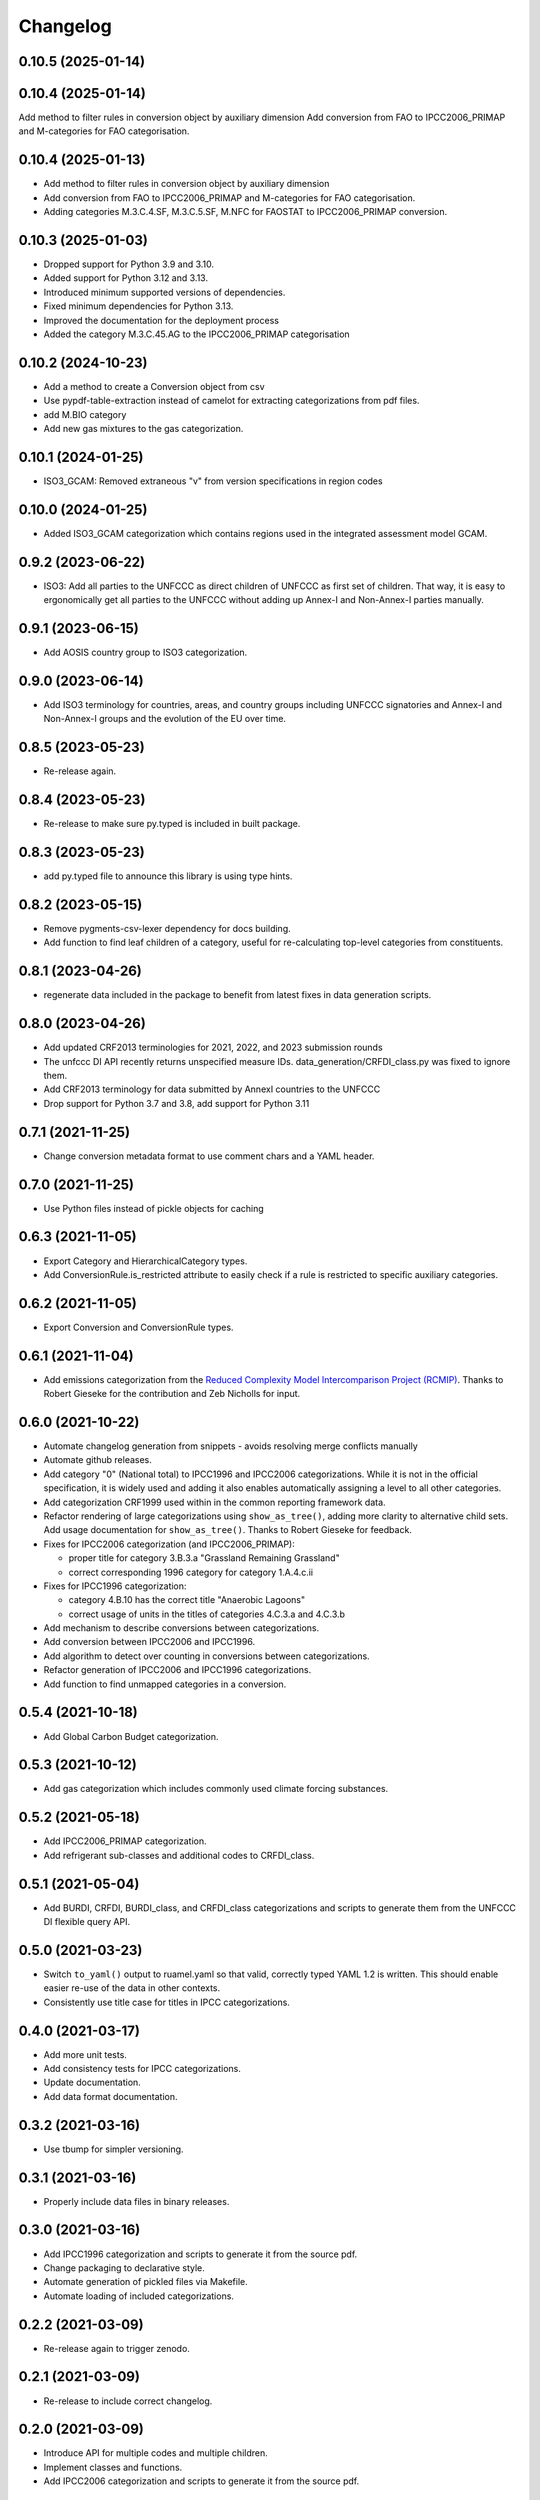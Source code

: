 =========
Changelog
=========

0.10.5 (2025-01-14)
-------------------

0.10.4 (2025-01-14)
-------------------
Add method to filter rules in conversion object by auxiliary dimension
Add conversion from FAO to IPCC2006_PRIMAP and M-categories for FAO categorisation.

0.10.4 (2025-01-13)
-------------------
* Add method to filter rules in conversion object by auxiliary dimension
* Add conversion from FAO to IPCC2006_PRIMAP and M-categories for FAO categorisation.
* Adding categories M.3.C.4.SF, M.3.C.5.SF, M.NFC for FAOSTAT to IPCC2006_PRIMAP conversion.


0.10.3 (2025-01-03)
-------------------
* Dropped support for Python 3.9 and 3.10.
* Added support for Python 3.12 and 3.13.
* Introduced minimum supported versions of dependencies.
* Fixed minimum dependencies for Python 3.13.
* Improved the documentation for the deployment process
* Added the category M.3.C.45.AG to the IPCC2006_PRIMAP categorisation

0.10.2 (2024-10-23)
-------------------
* Add a method to create a Conversion object from csv
* Use pypdf-table-extraction instead of camelot for extracting categorizations from pdf files.
* add M.BIO category
* Add new gas mixtures to the gas categorization.

0.10.1 (2024-01-25)
-------------------
* ISO3_GCAM: Removed extraneous "v" from version specifications in region codes

0.10.0 (2024-01-25)
-------------------
* Added ISO3_GCAM categorization which contains regions used in the integrated assessment model GCAM.

0.9.2 (2023-06-22)
------------------
* ISO3: Add all parties to the UNFCCC as direct children of UNFCCC as first set of
  children. That way, it is easy to ergonomically get all parties to the UNFCCC without
  adding up Annex-I and Non-Annex-I parties manually.

0.9.1 (2023-06-15)
------------------
* Add AOSIS country group to ISO3 categorization.

0.9.0 (2023-06-14)
------------------
* Add ISO3 terminology for countries, areas, and country groups including UNFCCC
  signatories and Annex-I and Non-Annex-I groups and the evolution of the EU over time.

0.8.5 (2023-05-23)
------------------
* Re-release again.

0.8.4 (2023-05-23)
------------------
* Re-release to make sure py.typed is included in built package.

0.8.3 (2023-05-23)
------------------
* add py.typed file to announce this library is using type hints.

0.8.2 (2023-05-15)
------------------
* Remove pygments-csv-lexer dependency for docs building.
* Add function to find leaf children of a category, useful for re-calculating top-level
  categories from constituents.

0.8.1 (2023-04-26)
------------------
* regenerate data included in the package to benefit
  from latest fixes in data generation scripts.

0.8.0 (2023-04-26)
------------------
* Add updated CRF2013 terminologies for 2021, 2022, and 2023 submission rounds
* The unfccc DI API recently returns unspecified measure IDs.
  data_generation/CRFDI_class.py was fixed to ignore them.
* Add CRF2013 terminology for data submitted by AnnexI countries to the UNFCCC
* Drop support for Python 3.7 and 3.8, add support for Python 3.11

0.7.1 (2021-11-25)
------------------
* Change conversion metadata format to use comment chars and a YAML header.

0.7.0 (2021-11-25)
------------------
* Use Python files instead of pickle objects for caching

0.6.3 (2021-11-05)
------------------
* Export Category and HierarchicalCategory types.
* Add ConversionRule.is_restricted attribute to easily check if a rule is restricted to
  specific auxiliary categories.

0.6.2 (2021-11-05)
------------------
* Export Conversion and ConversionRule types.

0.6.1 (2021-11-04)
------------------
* Add emissions categorization from the `Reduced Complexity Model Intercomparison Project (RCMIP) <https://www.rcmip.org/>`_. Thanks to Robert Gieseke for the contribution and Zeb Nicholls for input.

0.6.0 (2021-10-22)
------------------
* Automate changelog generation from snippets - avoids resolving merge conflicts
  manually
* Automate github releases.
* Add category "0" (National total) to IPCC1996 and IPCC2006 categorizations. While it
  is not in the official specification, it is widely used and adding it also enables
  automatically assigning a level to all other categories.
* Add categorization CRF1999 used within in the common reporting framework data.
* Refactor rendering of large categorizations using ``show_as_tree()``, adding more
  clarity to alternative child sets. Add usage documentation for ``show_as_tree()``.
  Thanks to Robert Gieseke for feedback.
* Fixes for IPCC2006 categorization (and IPCC2006_PRIMAP):

  - proper title for category 3.B.3.a "Grassland Remaining Grassland"
  - correct corresponding 1996 category for category 1.A.4.c.ii

* Fixes for IPCC1996 categorization:

  - category 4.B.10 has the correct title "Anaerobic Lagoons"
  - correct usage of units in the titles of categories 4.C.3.a and 4.C.3.b

* Add mechanism to describe conversions between categorizations.
* Add conversion between IPCC2006 and IPCC1996.
* Add algorithm to detect over counting in conversions between categorizations.
* Refactor generation of IPCC2006 and IPCC1996 categorizations.
* Add function to find unmapped categories in a conversion.

0.5.4 (2021-10-18)
------------------

* Add Global Carbon Budget categorization.

0.5.3 (2021-10-12)
------------------

* Add gas categorization which includes commonly used climate forcing substances.

0.5.2 (2021-05-18)
------------------

* Add IPCC2006_PRIMAP categorization.
* Add refrigerant sub-classes and additional codes to CRFDI_class.

0.5.1 (2021-05-04)
------------------

* Add BURDI, CRFDI, BURDI_class, and CRFDI_class categorizations and scripts to generate
  them from the UNFCCC DI flexible query API.

0.5.0 (2021-03-23)
------------------

* Switch ``to_yaml()`` output to ruamel.yaml so that valid, correctly typed YAML 1.2
  is written. This should enable easier re-use of the data in other contexts.
* Consistently use title case for titles in IPCC categorizations.

0.4.0 (2021-03-17)
------------------

* Add more unit tests.
* Add consistency tests for IPCC categorizations.
* Update documentation.
* Add data format documentation.

0.3.2 (2021-03-16)
------------------

* Use tbump for simpler versioning.

0.3.1 (2021-03-16)
------------------

* Properly include data files in binary releases.

0.3.0 (2021-03-16)
------------------

* Add IPCC1996 categorization and scripts to generate it from the source pdf.
* Change packaging to declarative style.
* Automate generation of pickled files via Makefile.
* Automate loading of included categorizations.

0.2.2 (2021-03-09)
------------------

* Re-release again to trigger zenodo.

0.2.1 (2021-03-09)
------------------

* Re-release to include correct changelog.

0.2.0 (2021-03-09)
------------------

* Introduce API for multiple codes and multiple children.
* Implement classes and functions.
* Add IPCC2006 categorization and scripts to generate it from the source pdf.

0.1.0 (2021-01-18)
------------------

* First release on PyPI.
* Contains documentation and a stub API for querying, but no working code yet.
